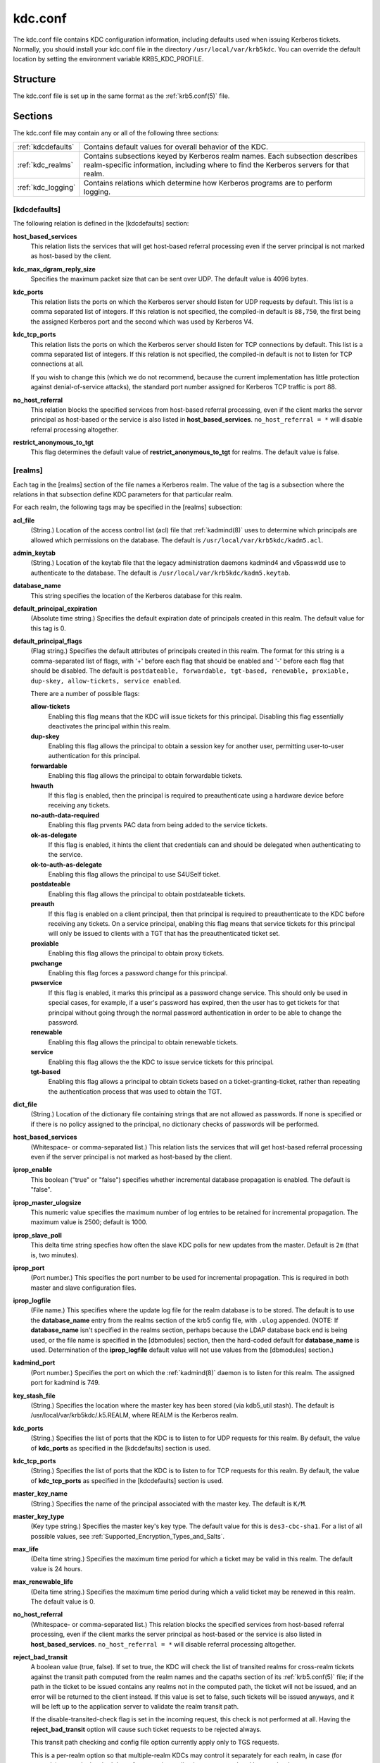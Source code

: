 .. _kdc.conf(5):

kdc.conf
========

The kdc.conf file contains KDC configuration information, including
defaults used when issuing Kerberos tickets.  Normally, you should
install your kdc.conf file in the directory
``/usr/local/var/krb5kdc``.  You can override the default location by
setting the environment variable KRB5_KDC_PROFILE.


Structure
---------

The kdc.conf file is set up in the same format as the
:ref:`krb5.conf(5)` file.


Sections
---------

The kdc.conf file may contain any or all of the following three
sections:

==================== ================================
:ref:`kdcdefaults`    Contains default values for overall behavior of the KDC.
:ref:`kdc_realms`     Contains subsections keyed by Kerberos realm names. Each subsection describes realm-specific information, including where to find the Kerberos servers for that realm.
:ref:`kdc_logging`    Contains relations which determine how Kerberos programs are to perform logging.
==================== ================================


.. _kdcdefaults:

[kdcdefaults]
~~~~~~~~~~~~~

The following relation is defined in the [kdcdefaults] section:

**host_based_services**
    This relation lists the services that will get host-based referral
    processing even if the server principal is not marked as
    host-based by the client.

**kdc_max_dgram_reply_size**
    Specifies the maximum packet size that can be sent over UDP.  The
    default value is 4096 bytes.

**kdc_ports**
    This relation lists the ports on which the Kerberos server should
    listen for UDP requests by default.  This list is a comma
    separated list of integers.  If this relation is not specified,
    the compiled-in default is ``88,750``, the first being the
    assigned Kerberos port and the second which was used by Kerberos
    V4.

**kdc_tcp_ports**
    This relation lists the ports on which the Kerberos server should
    listen for TCP connections by default. This list is a comma
    separated list of integers.  If this relation is not specified,
    the compiled-in default is not to listen for TCP connections at
    all.

    If you wish to change this (which we do not recommend, because the
    current implementation has little protection against
    denial-of-service attacks), the standard port number assigned for
    Kerberos TCP traffic is port 88.

**no_host_referral**
    This relation blocks the specified services from host-based
    referral processing, even if the client marks the server principal
    as host-based or the service is also listed in
    **host_based_services**.  ``no_host_referral = *`` will disable
    referral processing altogether.

**restrict_anonymous_to_tgt**
    This flag determines the default value of
    **restrict_anonymous_to_tgt** for realms.  The default value is
    false.


.. _kdc_realms:

[realms]
~~~~~~~~

Each tag in the [realms] section of the file names a Kerberos realm.
The value of the tag is a subsection where the relations in that
subsection define KDC parameters for that particular realm.

For each realm, the following tags may be specified in the [realms]
subsection:

**acl_file**
    (String.)  Location of the access control list (acl) file that
    :ref:`kadmind(8)` uses to determine which principals are allowed
    which permissions on the database.  The default is
    ``/usr/local/var/krb5kdc/kadm5.acl``.

**admin_keytab**
    (String.)  Location of the keytab file that the legacy
    administration daemons kadmind4 and v5passwdd use to authenticate
    to the database.  The default is
    ``/usr/local/var/krb5kdc/kadm5.keytab``.

**database_name**
    This string specifies the location of the Kerberos database for
    this realm.

**default_principal_expiration**
    (Absolute time string.)  Specifies the default expiration date of
    principals created in this realm.  The default value for this tag
    is 0.

**default_principal_flags**
    (Flag string.)  Specifies the default attributes of principals
    created in this realm. The format for this string is a
    comma-separated list of flags, with '+' before each flag that
    should be enabled and '-' before each flag that should be
    disabled.  The default is ``postdateable, forwardable, tgt-based,
    renewable, proxiable, dup-skey, allow-tickets, service enabled``.

    There are a number of possible flags:

    **allow-tickets**
        Enabling this flag means that the KDC will issue tickets for
        this principal.  Disabling this flag essentially deactivates
        the principal within this realm.

    **dup-skey**
        Enabling this flag allows the principal to obtain a session
        key for another user, permitting user-to-user authentication
        for this principal.

    **forwardable**
        Enabling this flag allows the principal to obtain forwardable
        tickets.

    **hwauth**
        If this flag is enabled, then the principal is required to
        preauthenticate using a hardware device before receiving any
        tickets.

    **no-auth-data-required**
        Enabling this flag prvents PAC data from being added to the
        service tickets.

    **ok-as-delegate**
        If this flag is enabled, it hints the client that credentials
        can and should be delegated when authenticating to the
        service.

    **ok-to-auth-as-delegate**
        Enabling this flag allows the principal to use S4USelf ticket.

    **postdateable**
        Enabling this flag allows the principal to obtain postdateable
        tickets.

    **preauth**
        If this flag is enabled on a client principal, then that
        principal is required to preauthenticate to the KDC before
        receiving any tickets.  On a service principal, enabling this
        flag means that service tickets for this principal will only
        be issued to clients with a TGT that has the preauthenticated
        ticket set.

    **proxiable**
        Enabling this flag allows the principal to obtain proxy
        tickets.

    **pwchange**
        Enabling this flag forces a password change for this
        principal.

    **pwservice**
        If this flag is enabled, it marks this principal as a password
        change service.  This should only be used in special cases,
        for example, if a user's password has expired, then the user
        has to get tickets for that principal without going through
        the normal password authentication in order to be able to
        change the password.

    **renewable**
        Enabling this flag allows the principal to obtain renewable
        tickets.

    **service**
        Enabling this flag allows the the KDC to issue service tickets
        for this principal.

    **tgt-based**
        Enabling this flag allows a principal to obtain tickets based
        on a ticket-granting-ticket, rather than repeating the
        authentication process that was used to obtain the TGT.

**dict_file**
    (String.)  Location of the dictionary file containing strings that
    are not allowed as passwords.  If none is specified or if there is
    no policy assigned to the principal, no dictionary checks of
    passwords will be performed.

**host_based_services**
    (Whitespace- or comma-separated list.)  This relation lists the
    services that will get host-based referral processing even if the
    server principal is not marked as host-based by the client.

**iprop_enable**
    This boolean ("true" or "false") specifies whether incremental database
    propagation is enabled.  The default is "false".

**iprop_master_ulogsize**
    This numeric value specifies the maximum number of log entries to
    be retained for incremental propagation.  The maximum value is
    2500; default is 1000.

**iprop_slave_poll**
    This delta time string specfies how often the slave KDC polls for
    new updates from the master.  Default is ``2m`` (that is, two
    minutes).

**iprop_port**
    (Port number.)  This specifies the port number to be used for
    incremental propagation.  This is required in both master and
    slave configuration files.

**iprop_logfile**
    (File name.)  This specifies where the update log file for the
    realm database is to be stored.  The default is to use the
    **database_name** entry from the realms section of the krb5 config
    file, with ``.ulog`` appended.  (NOTE: If **database_name** isn't
    specified in the realms section, perhaps because the LDAP database
    back end is being used, or the file name is specified in the
    [dbmodules] section, then the hard-coded default for
    **database_name** is used.  Determination of the **iprop_logfile**
    default value will not use values from the [dbmodules] section.)

**kadmind_port**
    (Port number.)  Specifies the port on which the :ref:`kadmind(8)`
    daemon is to listen for this realm.  The assigned port for kadmind
    is 749.

**key_stash_file**
    (String.)  Specifies the location where the master key has been
    stored (via kdb5_util stash).  The default is
    /usr/local/var/krb5kdc/.k5.REALM, where REALM is the Kerberos
    realm.

**kdc_ports**
    (String.)  Specifies the list of ports that the KDC is to listen
    to for UDP requests for this realm.  By default, the value of
    **kdc_ports** as specified in the [kdcdefaults] section is used.

**kdc_tcp_ports**
    (String.)  Specifies the list of ports that the KDC is to listen
    to for TCP requests for this realm.  By default, the value of
    **kdc_tcp_ports** as specified in the [kdcdefaults] section is
    used.

**master_key_name**
    (String.)  Specifies the name of the principal associated with the
    master key.  The default is ``K/M``.

**master_key_type**
    (Key type string.)  Specifies the master key's key type.  The
    default value for this is ``des3-cbc-sha1``.  For a list of all
    possible values, see :ref:`Supported_Encryption_Types_and_Salts`.

**max_life**
    (Delta time string.)  Specifies the maximum time period for which
    a ticket may be valid in this realm.  The default value is 24
    hours.

**max_renewable_life**
    (Delta time string.)  Specifies the maximum time period during
    which a valid ticket may be renewed in this realm.  The default
    value is 0.

**no_host_referral**
    (Whitespace- or comma-separated list.)  This relation blocks the
    specified services from host-based referral processing, even if
    the client marks the server principal as host-based or the service
    is also listed in **host_based_services**.  ``no_host_referral =
    *`` will disable referral processing altogether.

**reject_bad_transit**
    A boolean value (true, false).  If set to true, the KDC will check
    the list of transited realms for cross-realm tickets against the
    transit path computed from the realm names and the capaths section
    of its :ref:`krb5.conf(5)` file; if the path in the ticket to be
    issued contains any realms not in the computed path, the ticket
    will not be issued, and an error will be returned to the client
    instead.  If this value is set to false, such tickets will be
    issued anyways, and it will be left up to the application server
    to validate the realm transit path.

    If the disable-transited-check flag is set in the incoming
    request, this check is not performed at all.  Having the
    **reject_bad_transit** option will cause such ticket requests to
    be rejected always.

    This transit path checking and config file option currently apply
    only to TGS requests.

    This is a per-realm option so that multiple-realm KDCs may control
    it separately for each realm, in case (for example) one realm has
    had the software on its application servers updated but another
    has not.

    This option defaults to true.

**restrict_anonymous_to_tgt**
    A boolean value (true, false).  If set to true, the KDC will
    reject ticket requests from anonymous principals to service
    principals other than the realm's ticket-granting service.  This
    option allows anonymous PKINIT to be enabled for use as FAST armor
    tickets without allowing anonymous authentication to services.  By
    default, the value of **restrict_anonymous_to_tgt** as specified
    in the [kdcdefaults] section is used.

**supported_enctypes**
    List of *key*:*salt* strings.  Specifies the default key/salt
    combinations of principals for this realm.  Any principals created
    through :ref:`kadmin(1)` will have keys of these types.  The
    default value for this tag is ``aes256-cts-hmac-sha1-96:normal
    aes128-cts-hmac-sha1-96:normal des3-cbc-sha1:normal
    arcfour-hmac-md5:normal``.  For lists of possible values, see
    :ref:`Supported_Encryption_Types_and_Salts`


.. _kdc_logging:

[logging]
~~~~~~~~~

See :ref:`logging` section in :ref:`krb5.conf(5)`


PKINIT options
--------------

.. note:: The following are pkinit-specific options.  Note that these
          values may be specified in [kdcdefaults] as global defaults,
          or within a realm-specific subsection of [realms].  Also
          note that a realm-specific value over-rides, does not add
          to, a generic [kdcdefaults] specification.  The search order
          is:

1. realm-specific subsection of [realms],
    ::

    [realms]
        EXAMPLE.COM = {
            pkinit_anchors = FILE\:/usr/local/example.com.crt
        }

2. generic value in the [kdcdefaults] section.
    ::

    [kdcdefaults]
        pkinit_anchors = DIR\:/usr/local/generic_trusted_cas/

For information about the syntax of some of these options, see pkinit
identity syntax.

**pkinit_anchors**
    Specifies the location of trusted anchor (root) certificates which
    the KDC trusts to sign client certificates.  This option is
    required if pkinit is to be supported by the KDC.  This option may
    be specified multiple times.

**pkinit_dh_min_bits**
    Specifies the minimum number of bits the KDC is willing to accept
    for a client's Diffie-Hellman key.  The default is 2048.

**pkinit_allow_upn**
    Specifies that the KDC is willing to accept client certificates
    with the Microsoft UserPrincipalName (UPN) Subject Alternative
    Name (SAN).  This means the KDC accepts the binding of the UPN in
    the certificate to the Kerberos principal name.

    The default is false.

    Without this option, the KDC will only accept certificates with
    the id-pkinit-san as defined in :rfc:`4556`.  There is currently
    no option to disable SAN checking in the KDC.

**pkinit_eku_checking**
    This option specifies what Extended Key Usage (EKU) values the KDC
    is willing to accept in client certificates.  The values
    recognized in the kdc.conf file are:

    **kpClientAuth**
        This is the default value and specifies that client
        certificates must have the id-pkinit-KPClientAuth EKU as
        defined in :rfc:`4556`.

    **scLogin**
        If scLogin is specified, client certificates with the
        Microsoft Smart Card Login EKU (id-ms-kp-sc-logon) will be
        accepted.

    **none**
        If none is specified, then client certificates will not be
        checked to verify they have an acceptable EKU.  The use of
        this option is not recommended.

**pkinit_identity**
    Specifies the location of the KDC's X.509 identity information.
    This option is required if pkinit is to be supported by the KDC.

**pkinit_kdc_ocsp**
    Specifies the location of the KDC's OCSP.

**pkinit_mapping_file**
    Specifies the name of the ACL pkinit mapping file.  This file maps
    principals to the certificates that they can use.

**pkinit_pool**
    Specifies the location of intermediate certificates which may be
    used by the KDC to complete the trust chain between a client's
    certificate and a trusted anchor.  This option may be specified
    multiple times.

**pkinit_revoke**
    Specifies the location of Certificate Revocation List (CRL)
    information to be used by the KDC when verifying the validity of
    client certificates.  This option may be specified multiple times.

**pkinit_require_crl_checking**
    The default certificate verification process will always check the
    available revocation information to see if a certificate has been
    revoked.  If a match is found for the certificate in a CRL,
    verification fails.  If the certificate being verified is not
    listed in a CRL, or there is no CRL present for its issuing CA,
    and **pkinit_require_crl_checking** is false, then verification
    succeeds.

    However, if **pkinit_require_crl_checking** is true and there is
    no CRL information available for the issuing CA, then verification
    fails.

    **pkinit_require_crl_checking** should be set to true if the
    policy is such that up-to-date CRLs must be present for every CA.


Sample kdc.conf File
--------------------

Here's an example of a kdc.conf file:
 ::

    [kdcdefaults]
        kdc_ports = 88

    [realms]
        ATHENA.MIT.EDU = {
            kadmind_port = 749
            max_life = 12h 0m 0s
            max_renewable_life = 7d 0h 0m 0s
            master_key_type = des3-hmac-sha1
            supported_enctypes = des3-hmac-sha1:normal des-cbc-crc:normal des-cbc-crc:v4
        }

    [logging]
        kdc = FILE:/usr/local/var/krb5kdc/kdc.log
        admin_server = FILE:/usr/local/var/krb5kdc/kadmin.log


FILES
------

``/usr/local/var/krb5kdc/kdc.conf``


SEE ALSO
---------

:ref:`krb5.conf(5)`, :ref:`krb5kdc(8)`
